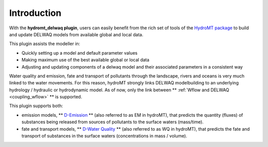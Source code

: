 Introduction
============

With the **hydromt_delwaq plugin**, users can easily benefit from the rich set of tools of the 
`HydroMT package <https://github.com/Deltares/hydromt>`_ to build and update 
DELWAQ models from available global and local data.

This plugin assists the modeller in:

- Quickly setting up a model and default parameter values
- Making maximum use of the best available global or local data
- Adjusting and updating components of a delwaq model and their associated parameters in a consistent way

Water quality and emission, fate and transport of pollutants through the landscape, rivers and oceans is very much linked to the water movements. 
For this reason, hydroMT strongly links DELWAQ modelbuilding to an underlying hydrology / hydraulic or hydrodynamic model. As of now, only the link 
between ** :ref:`Wflow and DELWAQ <coupling_wflow>` ** is supported.

This plugin supports both:

- emission models, ** `D-Emission <www.deltares.nl/en/software/module/D-Emissions/>`_ ** (also referred to as EM in hydroMT), that predicts the quantity (fluxes) of substances being released from sources of pollutants to the surface waters (mass/time).
- fate and transport models, ** `D-Water Quality <https://www.deltares.nl/en/software/module/d-water-quality/>`_ ** (also referred to as WQ in hydroMT), that predicts the fate and transport of substances in the surface waters (concentrations in mass / volume).

.. image:: img/D-emissions.png
